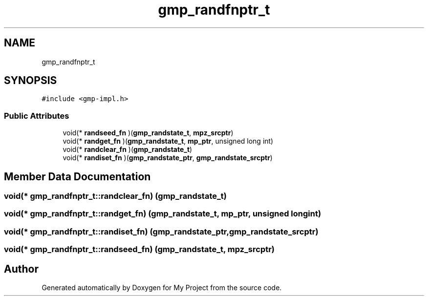 .TH "gmp_randfnptr_t" 3 "Sun Jul 12 2020" "My Project" \" -*- nroff -*-
.ad l
.nh
.SH NAME
gmp_randfnptr_t
.SH SYNOPSIS
.br
.PP
.PP
\fC#include <gmp\-impl\&.h>\fP
.SS "Public Attributes"

.in +1c
.ti -1c
.RI "void(* \fBrandseed_fn\fP )(\fBgmp_randstate_t\fP, \fBmpz_srcptr\fP)"
.br
.ti -1c
.RI "void(* \fBrandget_fn\fP )(\fBgmp_randstate_t\fP, \fBmp_ptr\fP, unsigned long int)"
.br
.ti -1c
.RI "void(* \fBrandclear_fn\fP )(\fBgmp_randstate_t\fP)"
.br
.ti -1c
.RI "void(* \fBrandiset_fn\fP )(\fBgmp_randstate_ptr\fP, \fBgmp_randstate_srcptr\fP)"
.br
.in -1c
.SH "Member Data Documentation"
.PP 
.SS "void(* gmp_randfnptr_t::randclear_fn) (\fBgmp_randstate_t\fP)"

.SS "void(* gmp_randfnptr_t::randget_fn) (\fBgmp_randstate_t\fP, \fBmp_ptr\fP, unsigned long int)"

.SS "void(* gmp_randfnptr_t::randiset_fn) (\fBgmp_randstate_ptr\fP, \fBgmp_randstate_srcptr\fP)"

.SS "void(* gmp_randfnptr_t::randseed_fn) (\fBgmp_randstate_t\fP, \fBmpz_srcptr\fP)"


.SH "Author"
.PP 
Generated automatically by Doxygen for My Project from the source code\&.

